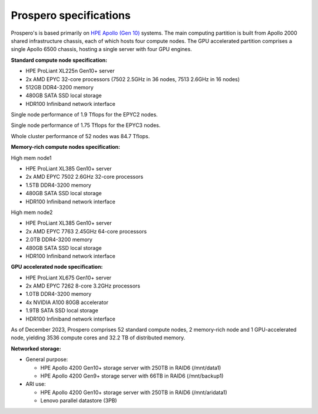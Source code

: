 Prospero specifications
=====

Prospero's is based primarily on `HPE Apollo (Gen 10) <https://www.hpe.com/us/en/compute/hpc/apollo-systems.html>`_ systems. The main computing partition is built from Apollo 2000 shared infrastructure chassis, each of which hosts four compute nodes. The GPU accelerated partition comprises a single Apollo 6500 chassis, hosting a single server with four GPU engines. 

**Standard compute node specification:**

* HPE ProLiant XL225n Gen10+ server
* 2x AMD EPYC 32-core processors (7502 2.5GHz in 36 nodes, 7513 2.6GHz in 16 nodes) 
* 512GB DDR4-3200 memory
* 480GB SATA SSD local storage
* HDR100 Infiniband network interface

Single node performance of 1.9 Tflops for the EPYC2 nodes.

Single node performance of 1.75 Tflops for the EPYC3 nodes.

Whole cluster performance of 52 nodes was 84.7 Tflops.

**Memory-rich compute nodes specification:**

High mem node1

* HPE ProLiant XL385 Gen10+ server
* 2x AMD EPYC 7502 2.6GHz 32-core processors
* 1.5TB DDR4-3200 memory
* 480GB SATA SSD local storage
* HDR100 Infiniband network interface

High mem node2

* HPE ProLiant XL385 Gen10+ server
* 2x AMD EPYC 7763 2.45GHz 64-core processors
* 2.0TB DDR4-3200 memory
* 480GB SATA SSD local storage
* HDR100 Infiniband network interface

**GPU accelerated node specification:**

* HPE ProLiant XL675 Gen10+ server
* 2x AMD EPYC 7262 8-core 3.2GHz processors
* 1.0TB DDR4-3200 memory
* 4x NVIDIA A100 80GB accelerator 
* 1.9TB SATA SSD local storage
* HDR100 Infiniband network interface

As of December 2023, Prospero comprises 52 standard compute nodes, 2 memory-rich node and 1 GPU-accelerated node, yielding 3536 compute cores and 32.2 TB of distributed memory. 

**Networked storage:**

* General purpose:

  * HPE Apollo 4200 Gen10+ storage server with 250TB in RAID6 (/mnt/data1)
  * HPE Apollo 4200 Gen9+ storage server with 66TB in RAID6 (/mnt/backup1)

* ARI use:

  * HPE Apollo 4200 Gen10+ storage server with 250TB in RAID6 (/mnt/aridata1)
  * Lenovo parallel datastore (3PB)
